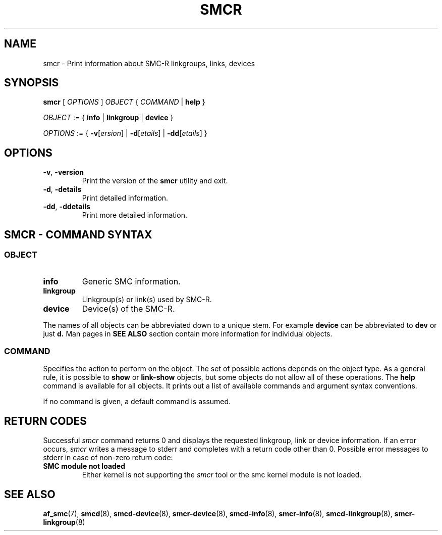 .\" smcr.8
.\"
.\"
.\" Copyright IBM Corp. 2020
.\" Author(s):  Guvenc Gulce <guvenc@linux.ibm.com>
.\" ----------------------------------------------------------------------
.\"
.TH SMCR 8 "June 2020" "smc-tools" "Linux Programmer's Manual"

.SH NAME

smcr \- Print information about SMC-R linkgroups, links, devices

.SH SYNOPSIS
.B smcr
.RI "[ " OPTIONS " ] " OBJECT " { " COMMAND " | "
.BR help " }"
.sp

.IR OBJECT " := { "
.BR info " | " linkgroup " | " device " }"
.sp

.IR OPTIONS " := { "
\fB\-v\fR[\fIersion\fR] |
\fB\-d\fR[\fIetails\fR] |
\fB\-dd\fR[\fIetails\fR] }

.SH OPTIONS

.TP
.BR "\-v" , " -version"
Print the version of the
.B smcr
utility and exit.

.TP
.BR "\-d", " \-details"
Print detailed information.

.TP
.BR "\-dd", " \-ddetails"
Print more detailed information.

.SH SMCR - COMMAND SYNTAX

.SS
.I OBJECT

.TP
.B info
Generic SMC information.

.TP
.B linkgroup
Linkgroup(s) or link(s) used by SMC-R.

.TP
.B device
Device(s) of the SMC-R.

.PP
The names of all objects can be abbreviated down to
a unique stem. For example
.B device
can be abbreviated to
.B dev
or just
.B d.
Man pages in
.B SEE ALSO
section contain more 
information for individual objects.

.SS
.I COMMAND

Specifies the action to perform on the object.
The set of possible actions depends on the object type.
As a general rule, it is possible to
.BR " show " or " link-show"
objects, but some objects do not allow all of these operations. The
.B help
command is available for all objects. It prints
out a list of available commands and argument syntax conventions.
.sp
If no command is given, a default command 
is assumed.

.SH RETURN CODES
Successful
.IR smcr
command returns 0 and displays the
requested linkgroup, link or device information.
If an error occurs,
.IR smcr
writes a message to stderr and completes with a return code other than 0. Possible 
error messages to stderr in case of non-zero return code:
.TP
.BR "SMC module not loaded"
Either kernel is not supporting the
.IR smcr
tool or the smc kernel module is not loaded.
.P
.SH SEE ALSO
.BR af_smc (7),
.BR smcd (8),
.BR smcd-device (8),
.BR smcr-device (8),
.BR smcd-info (8),
.BR smcr-info (8),
.BR smcd-linkgroup (8),
.BR smcr-linkgroup (8)

